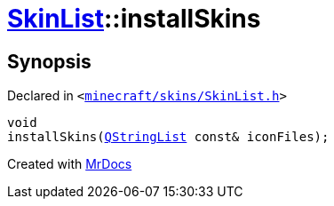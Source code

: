 [#SkinList-installSkins]
= xref:SkinList.adoc[SkinList]::installSkins
:relfileprefix: ../
:mrdocs:


== Synopsis

Declared in `&lt;https://github.com/PrismLauncher/PrismLauncher/blob/develop/launcher/minecraft/skins/SkinList.h#L48[minecraft&sol;skins&sol;SkinList&period;h]&gt;`

[source,cpp,subs="verbatim,replacements,macros,-callouts"]
----
void
installSkins(xref:QStringList.adoc[QStringList] const& iconFiles);
----



[.small]#Created with https://www.mrdocs.com[MrDocs]#
